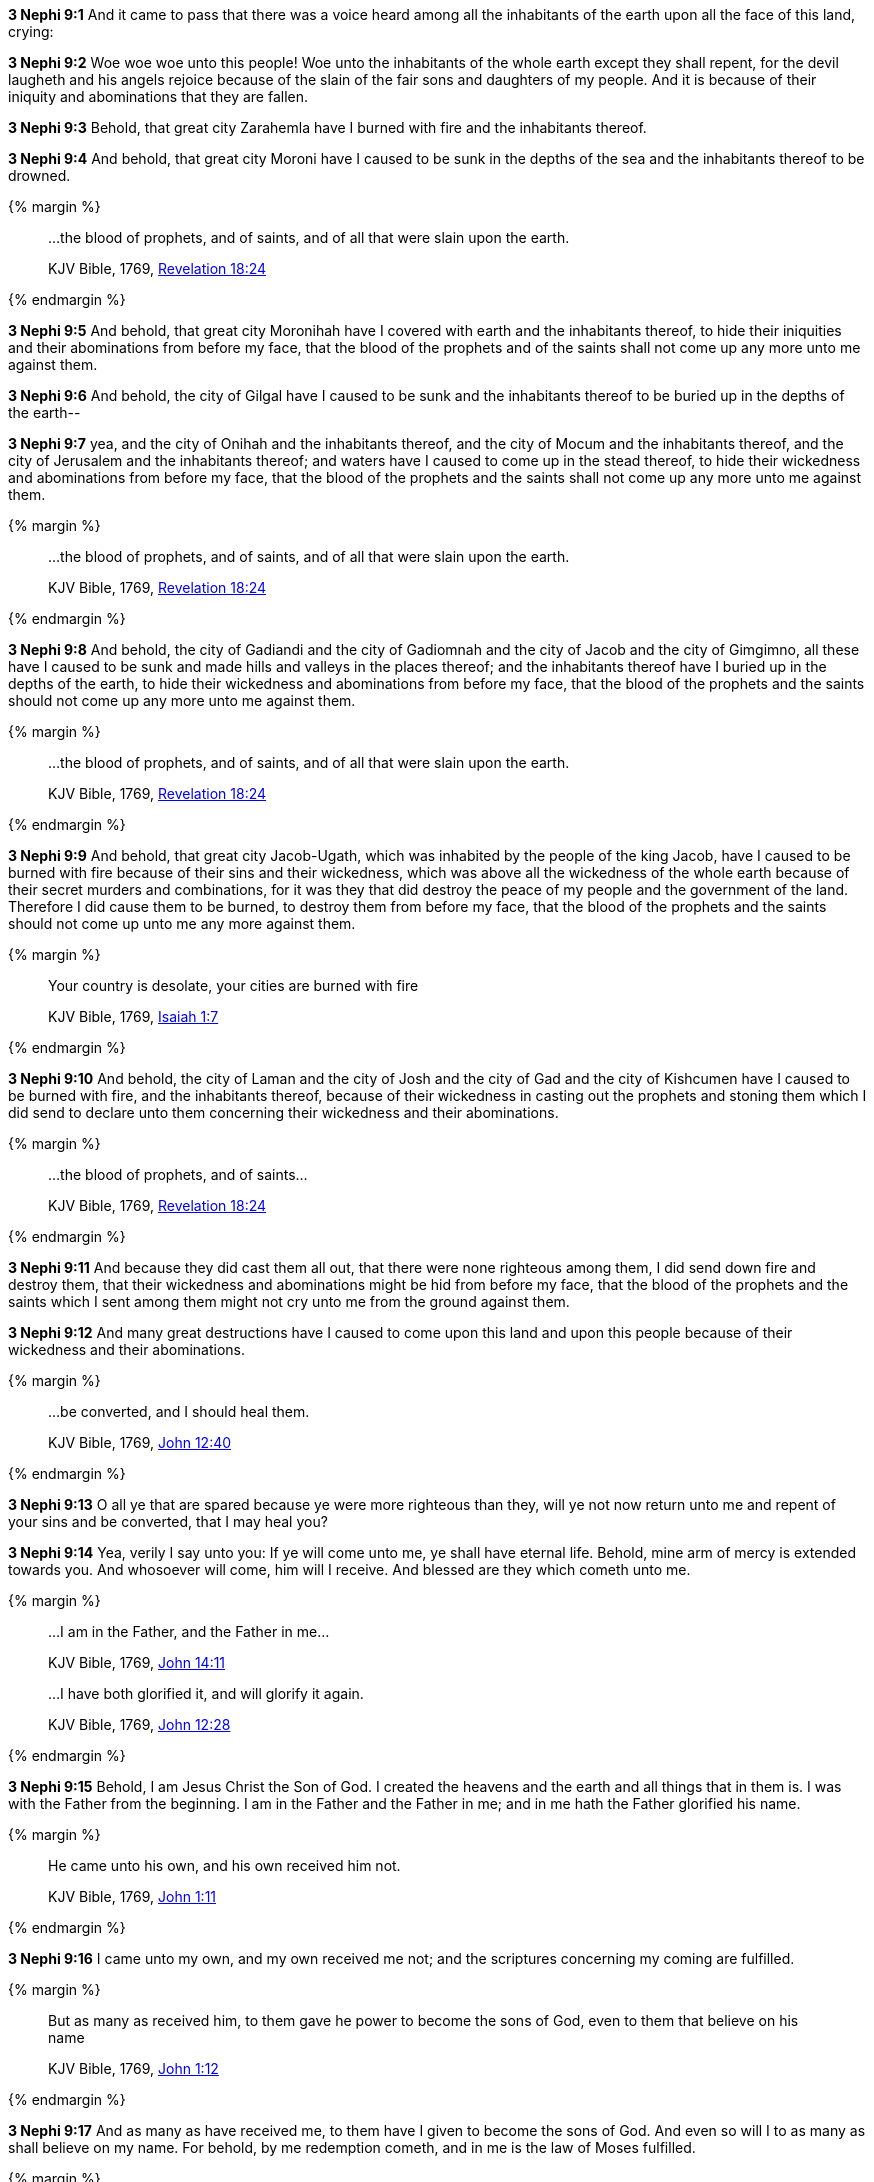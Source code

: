 *3 Nephi 9:1* And it came to pass that there was a voice heard among all the inhabitants of the earth upon all the face of this land, crying:

*3 Nephi 9:2* Woe woe woe unto this people! Woe unto the inhabitants of the whole earth except they shall repent, for the devil laugheth and his angels rejoice because of the slain of the fair sons and daughters of my people. And it is because of their iniquity and abominations that they are fallen.

*3 Nephi 9:3* Behold, that great city Zarahemla have I burned with fire and the inhabitants thereof.

*3 Nephi 9:4* And behold, that great city Moroni have I caused to be sunk in the depths of the sea and the inhabitants thereof to be drowned.

{% margin %}
____

...the blood of prophets, and of saints, and of all that were slain upon the earth.

[small]#KJV Bible, 1769, http://www.kingjamesbibleonline.org/Revelation-Chapter-18/[Revelation 18:24]#
____
{% endmargin %}

*3 Nephi 9:5* And behold, that great city Moronihah have I covered with earth and the inhabitants thereof, to hide their iniquities and their abominations from before my face, that [highlight-orange]#the blood of the prophets and of the saints# shall not come up any more unto me against them.

*3 Nephi 9:6* And behold, the city of Gilgal have I caused to be sunk and the inhabitants thereof to be buried up in the depths of the earth--

*3 Nephi 9:7* yea, and the city of Onihah and the inhabitants thereof, and the city of Mocum and the inhabitants thereof, and the city of Jerusalem and the inhabitants thereof; and waters have I caused to come up in the stead thereof, to hide their wickedness and abominations from before my face, that the blood of the prophets and the saints shall not come up any more unto me against them.

{% margin %}
____

...the blood of prophets, and of saints, and of all that were slain upon the earth.

[small]#KJV Bible, 1769, http://www.kingjamesbibleonline.org/Revelation-Chapter-18/[Revelation 18:24]#
____
{% endmargin %}

*3 Nephi 9:8* And behold, the city of Gadiandi and the city of Gadiomnah and the city of Jacob and the city of Gimgimno, all these have I caused to be sunk and made hills and valleys in the places thereof; and the inhabitants thereof have I buried up in the depths of the earth, to hide their wickedness and abominations from before my face, that [highlight-orange]#the blood of the prophets and the saints# should not come up any more unto me against them.

{% margin %}
____

...the blood of prophets, and of saints, and of all that were slain upon the earth.

[small]#KJV Bible, 1769, http://www.kingjamesbibleonline.org/Revelation-Chapter-18/[Revelation 18:24]#
____
{% endmargin %}

*3 Nephi 9:9* And behold, that great city Jacob-Ugath, which was inhabited by the people of the king Jacob, have I caused to be burned with fire because of their sins and their wickedness, which was above all the wickedness of the whole earth because of their secret murders and combinations, for it was they that did destroy the peace of my people and the government of the land. Therefore I did cause them to be burned, to destroy them from before my face, that [highlight-orange]#the blood of the prophets and the saints# should not come up unto me any more against them.

{% margin %}
____

Your country is desolate, your cities are burned with fire

[small]#KJV Bible, 1769, http://www.kingjamesbibleonline.org/Isaiah-Chapter-1/[Isaiah 1:7]#
____
{% endmargin %}

*3 Nephi 9:10* And behold, [highlight]#the city of Laman and the city of Josh and the city of Gad and the city of Kishcumen have I caused to be burned with fire#, and the inhabitants thereof, because of their wickedness in casting out the prophets and stoning them which I did send to declare unto them concerning their wickedness and their abominations.

{% margin %}
____

...the blood of prophets, and of saints...

[small]#KJV Bible, 1769, http://www.kingjamesbibleonline.org/Revelation-Chapter-18/[Revelation 18:24]#
____
{% endmargin %}

*3 Nephi 9:11* And because they did cast them all out, that there were none righteous among them, I did send down fire and destroy them, that their wickedness and abominations might be hid from before my face, that [highlight-orange]#the blood of the prophets and the saints# which I sent among them might not cry unto me from the ground against them.

*3 Nephi 9:12* And many great destructions have I caused to come upon this land and upon this people because of their wickedness and their abominations.

{% margin %}
____

...be converted, and I should heal them.

[small]#KJV Bible, 1769, http://www.kingjamesbibleonline.org/John-Chapter-12/[John 12:40]#
____
{% endmargin %}

*3 Nephi 9:13* O all ye that are spared because ye were more righteous than they, will ye not now return unto me and repent of your sins and [highlight-orange]#be converted, that I may heal you?#

*3 Nephi 9:14* Yea, verily I say unto you: If ye will come unto me, ye shall have eternal life. Behold, mine arm of mercy is extended towards you. And whosoever will come, him will I receive. And blessed are they which cometh unto me.

{% margin %}
____

...I am in the Father, and the Father in me...

[small]#KJV Bible, 1769, http://www.kingjamesbibleonline.org/John-Chapter-14/[John 14:11]#

...I have both glorified it, and will glorify it again.

[small]#KJV Bible, 1769, http://www.kingjamesbibleonline.org/John-Chapter-12/[John 12:28]#
____
{% endmargin %}

*3 Nephi 9:15* Behold, I am Jesus Christ the Son of God. I created the heavens and the earth and all things that in them is. I was with the Father from the beginning. [highlight-orange]#I am in the Father and the Father in me;# and in [highlight-orange]#me hath the Father glorified his name.#

{% margin %}
____

He came unto his own, and his own received him not.

[small]#KJV Bible, 1769, http://www.kingjamesbibleonline.org/John-Chapter-1/[John 1:11]#
____
{% endmargin %}

*3 Nephi 9:16* [highlight-orange]#I came unto my own, and my own received me not;# and the scriptures concerning my coming are fulfilled.

{% margin %}
____

But as many as received him, to them gave he power to become the sons of God, even to them that believe on his name

[small]#KJV Bible, 1769, http://www.kingjamesbibleonline.org/John-Chapter-1/[John 1:12]#
____
{% endmargin %}

*3 Nephi 9:17* [highlight-orange]#And as many as have received me, to them have I given to become the sons of God. And even so will I to as many as shall believe on my name.# For behold, by me redemption cometh, and in me is the law of Moses fulfilled.

{% margin %}
____

...I am the light of the world...

[small]#KJV Bible, 1769, http://www.kingjamesbibleonline.org/John-Chapter-8/[John 8:12]#
____
...I am Alpha and Omega, the beginning and the end, the first and the last.

[small]#KJV Bible, 1769, http://www.kingjamesbibleonline.org/Revelation-Chapter-22/[Revelation 22:13]#
____
{% endmargin %}

*3 Nephi 9:18* [highlight-orange]#I am the light and the life of the world#. [highlight-orange]#I am Alpha and Omega, the beginning and the end.#

{% margin %}
____

Above when he said, Sacrifice and offering and burnt offerings and offering for sin thou wouldest not, neither hadst pleasure therein; which are offered by the law;

[small]#KJV Bible, 1769, http://www.kingjamesbibleonline.org/Hebrews-Chapter-10/[Hebrews 10:8]#
____
{% endmargin %}

*3 Nephi 9:19* And [highlight-orange]#ye shall offer up unto me no more the shedding of blood; yea, your sacrifices and your burnt offerings shall be done away#, for I will accept none of your sacrifices and your burnt offerings.

{% margin %}
____

The sacrifices of God are a broken spirit: a broken and a contrite heart, O God, thou wilt not despise.

[small]#KJV Bible, 1769, http://www.kingjamesbibleonline.org/Psalms-Chapter-51/[Psalms 51:17]#

...he shall baptize you with the Holy Ghost, and with fire:...

[small]#KJV Bible, 1769, http://www.kingjamesbibleonline.org/Matthew-Chapter-3/[Matthew 3:11]#
____
{% endmargin %}

*3 Nephi 9:20* And [highlight]#ye shall offer for a sacrifice unto me a broken heart and a contrite spirit. And whoso cometh unto me with a broken heart and a contrite spirit#, [highlight-orange]#him will I baptize with fire and with the Holy Ghost#, even as the Lamanites because of their faith in me at the time of their conversion were baptized with fire and with the Holy Ghost--and they knew it not.

{% margin %}
____

...for he shall save his people from their sins.

[small]#KJV Bible, 1769, http://www.kingjamesbibleonline.org/Matthew-Chapter-1/[Matthew 1:21]#
____
{% endmargin %}

*3 Nephi 9:21* Behold, I have come into the world to bring redemption unto the world, [highlight-orange]to save the world from sin.#

{% margin %}
____

Suffer little [highlight]#children to come unto me#, and forbid them not: [highlight]#for of such is the kingdom of God.#

[small]#KJV Bible, 1769, http://www.kingjamesbibleonline.org/Luke-Chapter-18/[Luke 18:16]#

...I lay down my life, that I might take it again.

[small]#KJV Bible, 1769, http://www.kingjamesbibleonline.org/John-Chapter-10/[John 10:17]#

Look unto me, and be ye saved, all the ends of the earth... 

[small]#KJV Bible, 1769, http://www.kingjamesbibleonline.org/Isaiah-Chapter-45/[Isaiah 45:22]#
____
{% endmargin %}

*3 Nephi 9:22* [highlight-orange]#Therefore whoso repenteth and cometh unto me as a little child, him will I receive, for of such is the kingdom of God#. Behold, for such [highlight-orange]#I have laid down my life and have taken it up again.# Therefore repent and [highlight]#come unto me, ye ends of the earth, and be saved.#


